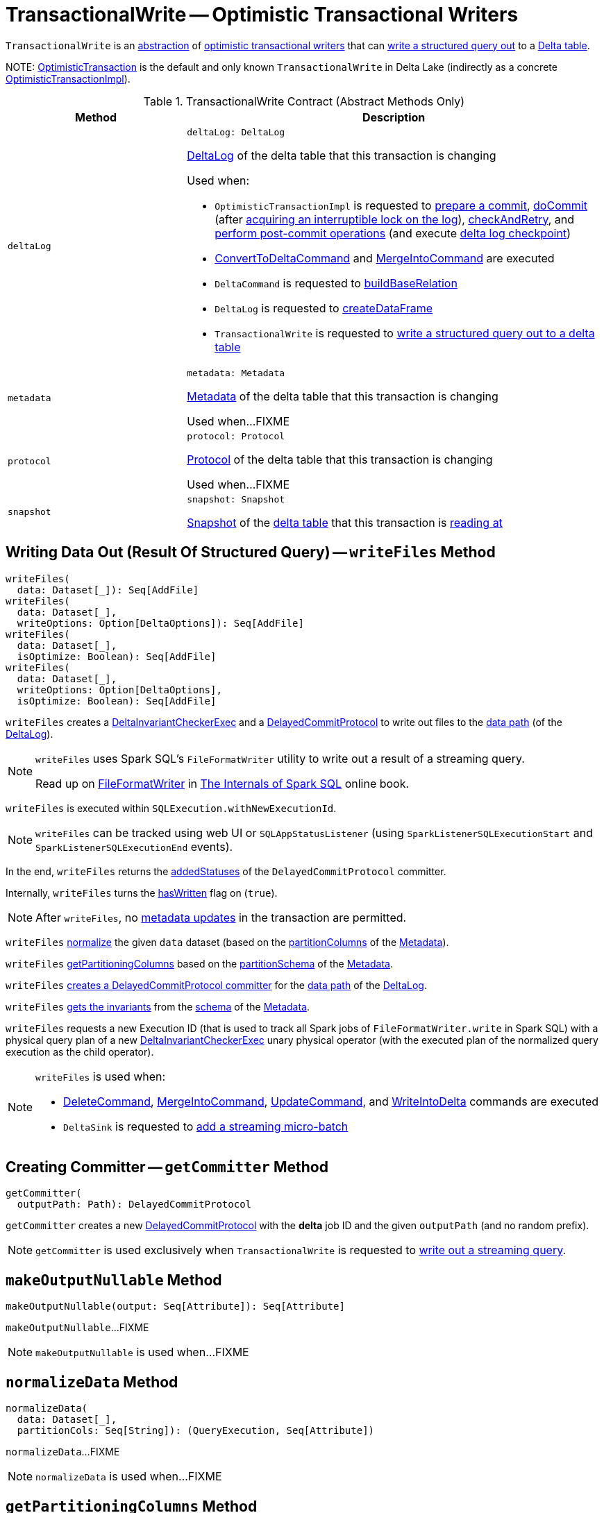 = [[TransactionalWrite]] TransactionalWrite -- Optimistic Transactional Writers

`TransactionalWrite` is an <<contract, abstraction>> of <<implementations, optimistic transactional writers>> that can <<writeFiles, write a structured query out>> to a <<deltaLog, Delta table>>.

[[implementations]][[self]]
NOTE: <<OptimisticTransaction.adoc#, OptimisticTransaction>> is the default and only known `TransactionalWrite` in Delta Lake (indirectly as a concrete <<OptimisticTransactionImpl.adoc#, OptimisticTransactionImpl>>).

[[contract]]
.TransactionalWrite Contract (Abstract Methods Only)
[cols="30m,70",options="header",width="100%"]
|===
| Method
| Description

| deltaLog
a| [[deltaLog]]

[source, scala]
----
deltaLog: DeltaLog
----

<<DeltaLog.adoc#, DeltaLog>> of the delta table that this transaction is changing

Used when:

* `OptimisticTransactionImpl` is requested to <<OptimisticTransactionImpl.adoc#prepareCommit, prepare a commit>>, <<OptimisticTransactionImpl.adoc#doCommit, doCommit>> (after <<DeltaLog.adoc#lockInterruptibly, acquiring an interruptible lock on the log>>), <<OptimisticTransactionImpl.adoc#checkAndRetry, checkAndRetry>>, and <<OptimisticTransactionImpl.adoc#postCommit, perform post-commit operations>> (and execute <<Checkpoints.adoc#checkpoint, delta log checkpoint>>)

* <<ConvertToDeltaCommand.adoc#, ConvertToDeltaCommand>> and <<MergeIntoCommand.adoc#, MergeIntoCommand>> are executed

* `DeltaCommand` is requested to <<DeltaCommand.adoc#buildBaseRelation, buildBaseRelation>>

* `DeltaLog` is requested to <<DeltaLog.adoc#createDataFrame, createDataFrame>>

* `TransactionalWrite` is requested to <<writeFiles, write a structured query out to a delta table>>

| metadata
a| [[metadata]]

[source, scala]
----
metadata: Metadata
----

<<Metadata.adoc#, Metadata>> of the delta table that this transaction is changing

Used when...FIXME

| protocol
a| [[protocol]]

[source, scala]
----
protocol: Protocol
----

<<Protocol.adoc#, Protocol>> of the delta table that this transaction is changing

Used when...FIXME

| snapshot
a| [[snapshot]]

[source, scala]
----
snapshot: Snapshot
----

<<Snapshot.adoc#, Snapshot>> of the <<deltaLog, delta table>> that this transaction is <<OptimisticTransactionImpl.adoc#readVersion, reading at>>

|===

== [[writeFiles]] Writing Data Out (Result Of Structured Query) -- `writeFiles` Method

[source, scala]
----
writeFiles(
  data: Dataset[_]): Seq[AddFile]
writeFiles(
  data: Dataset[_],
  writeOptions: Option[DeltaOptions]): Seq[AddFile]
writeFiles(
  data: Dataset[_],
  isOptimize: Boolean): Seq[AddFile]
writeFiles(
  data: Dataset[_],
  writeOptions: Option[DeltaOptions],
  isOptimize: Boolean): Seq[AddFile]
----

`writeFiles` creates a <<DeltaInvariantCheckerExec.adoc#, DeltaInvariantCheckerExec>> and a <<DelayedCommitProtocol.adoc#, DelayedCommitProtocol>> to write out files to the <<DeltaLog.adoc#dataPath, data path>> (of the <<deltaLog, DeltaLog>>).

[NOTE]
====
`writeFiles` uses Spark SQL's `FileFormatWriter` utility to write out a result of a streaming query.

Read up on https://jaceklaskowski.gitbooks.io/mastering-spark-sql/spark-sql-FileFormatWriter.html[FileFormatWriter] in https://bit.ly/spark-sql-internals[The Internals of Spark SQL] online book.
====

`writeFiles` is executed within `SQLExecution.withNewExecutionId`.

NOTE: `writeFiles` can be tracked using web UI or `SQLAppStatusListener` (using `SparkListenerSQLExecutionStart` and `SparkListenerSQLExecutionEnd` events).

In the end, `writeFiles` returns the <<DelayedCommitProtocol.adoc#addedStatuses, addedStatuses>> of the `DelayedCommitProtocol` committer.

Internally, `writeFiles` turns the <<hasWritten, hasWritten>> flag on (`true`).

NOTE: After `writeFiles`, no <<OptimisticTransactionImpl.adoc#updateMetadata-AssertionError-hasWritten, metadata updates>> in the transaction are permitted.

`writeFiles` <<normalizeData, normalize>> the given `data` dataset (based on the <<Metadata.adoc#partitionColumns, partitionColumns>> of the <<OptimisticTransactionImpl.adoc#metadata, Metadata>>).

`writeFiles` <<getPartitioningColumns, getPartitioningColumns>> based on the <<Metadata.adoc#partitionSchema, partitionSchema>> of the <<OptimisticTransactionImpl.adoc#metadata, Metadata>>.

[[writeFiles-committer]]
`writeFiles` <<getCommitter, creates a DelayedCommitProtocol committer>> for the <<DeltaLog.adoc#dataPath, data path>> of the <<deltaLog, DeltaLog>>.

`writeFiles` <<Invariants.adoc#getFromSchema, gets the invariants>> from the <<Metadata.adoc#schema, schema>> of the <<OptimisticTransactionImpl.adoc#metadata, Metadata>>.

[[writeFiles-DeltaInvariantCheckerExec]][[writeFiles-FileFormatWriter]]
`writeFiles` requests a new Execution ID (that is used to track all Spark jobs of `FileFormatWriter.write` in Spark SQL) with a physical query plan of a new <<DeltaInvariantCheckerExec.adoc#, DeltaInvariantCheckerExec>> unary physical operator (with the executed plan of the normalized query execution as the child operator).

[NOTE]
====
`writeFiles` is used when:

* <<DeleteCommand.adoc#, DeleteCommand>>, <<MergeIntoCommand.adoc#, MergeIntoCommand>>, <<UpdateCommand.adoc#, UpdateCommand>>, and <<WriteIntoDelta.adoc#, WriteIntoDelta>> commands are executed

* `DeltaSink` is requested to <<DeltaSink.adoc#addBatch, add a streaming micro-batch>>
====

== [[getCommitter]] Creating Committer -- `getCommitter` Method

[source, scala]
----
getCommitter(
  outputPath: Path): DelayedCommitProtocol
----

`getCommitter` creates a new <<DelayedCommitProtocol.adoc#, DelayedCommitProtocol>> with the *delta* job ID and the given `outputPath` (and no random prefix).

NOTE: `getCommitter` is used exclusively when `TransactionalWrite` is requested to <<writeFiles, write out a streaming query>>.

== [[makeOutputNullable]] `makeOutputNullable` Method

[source, scala]
----
makeOutputNullable(output: Seq[Attribute]): Seq[Attribute]
----

`makeOutputNullable`...FIXME

NOTE: `makeOutputNullable` is used when...FIXME

== [[normalizeData]] `normalizeData` Method

[source, scala]
----
normalizeData(
  data: Dataset[_],
  partitionCols: Seq[String]): (QueryExecution, Seq[Attribute])
----

`normalizeData`...FIXME

NOTE: `normalizeData` is used when...FIXME

== [[getPartitioningColumns]] `getPartitioningColumns` Method

[source, scala]
----
getPartitioningColumns(
  partitionSchema: StructType,
  output: Seq[Attribute],
  colsDropped: Boolean): Seq[Attribute]
----

`getPartitioningColumns`...FIXME

NOTE: `getPartitioningColumns` is used when...FIXME

== [[hasWritten]] `hasWritten` Flag

[source, scala]
----
hasWritten: Boolean = false
----

`TransactionalWrite` uses the `hasWritten` internal registry to prevent `OptimisticTransactionImpl` from <<OptimisticTransactionImpl.adoc#updateMetadata, updating metadata>> after <<writeFiles, having written out any files>>.

`hasWritten` is initially turned off (`false`). It can be turned on (`true`) when `TransactionalWrite` is requested to <<writeFiles, write files out>>.
